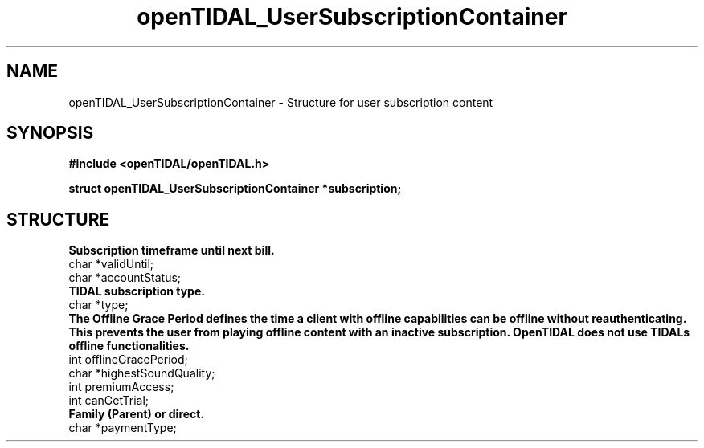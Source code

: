 .TH openTIDAL_UserSubscriptionContainer 7 "04 Jan 2021" "libopenTIDAL 0.0.1" "libopenTIDAL Manual"
.SH NAME
openTIDAL_UserSubscriptionContainer \- Structure for user subscription content
.SH SYNOPSIS
.B #include <openTIDAL/openTIDAL.h>

.BI "struct openTIDAL_UserSubscriptionContainer *subscription;"
.SH STRUCTURE
.nf
.B Subscription timeframe until next bill.
char *validUntil;
char *accountStatus;
.B TIDAL subscription type.
char *type;
.fi
.B The Offline Grace Period defines the time a client with offline capabilities can be 
.B offline without reauthenticating. This prevents the user from playing offline content
.B with an inactive subscription. OpenTIDAL does not use TIDALs offline functionalities.
.nf
int offlineGracePeriod;
char *highestSoundQuality;
int premiumAccess;
int canGetTrial;
.B Family (Parent) or direct.
char *paymentType;
.fi
